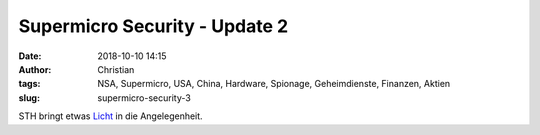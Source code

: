 Supermicro Security - Update 2
###############################
:date: 2018-10-10 14:15
:author: Christian
:tags: NSA, Supermicro, USA, China, Hardware, Spionage, Geheimdienste, Finanzen, Aktien
:slug: supermicro-security-3

STH bringt etwas `Licht <https://www.servethehome.com/yossi-appleboum-disagrees-bloomberg-is-positioning-his-research-against-supermicro/?utm_source=feedburner&utm_medium=feed&utm_campaign=Feed%3A+ServeTheHome+%28ServeTheHome.com%29>`_ in die Angelegenheit.
